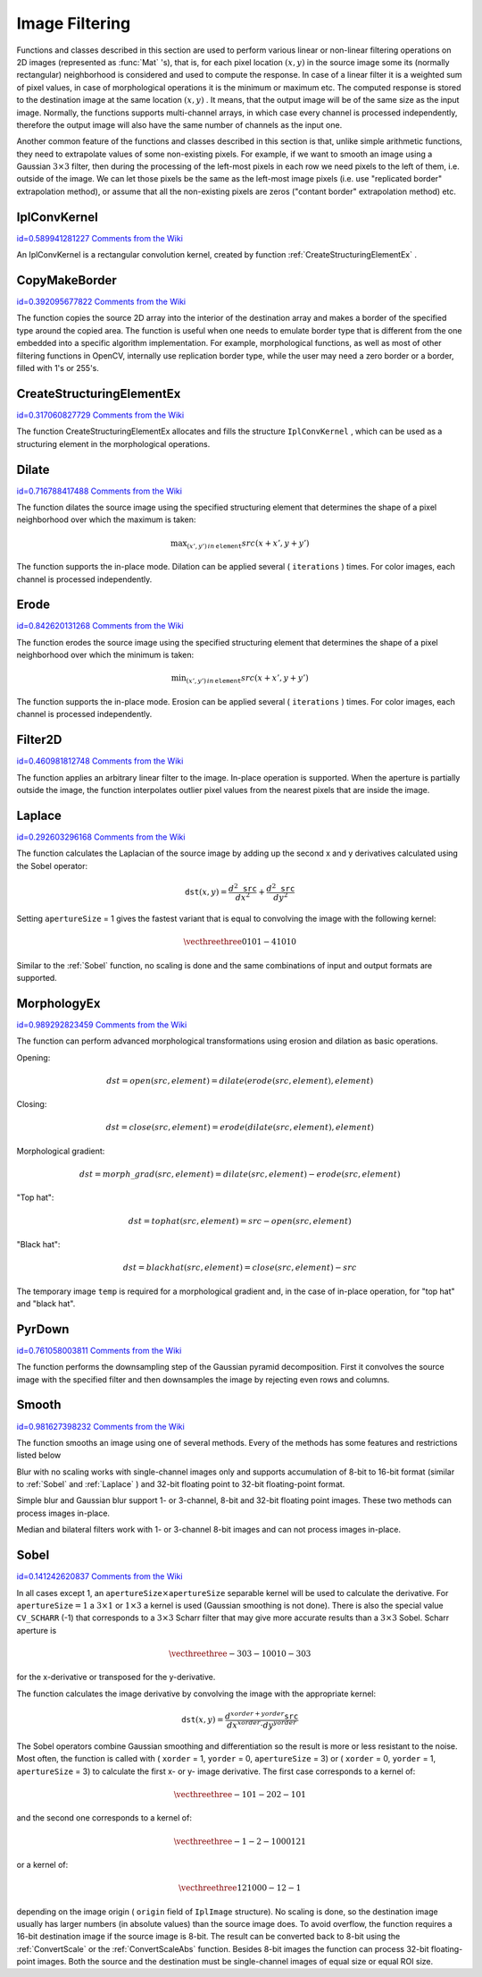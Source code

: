 Image Filtering
===============

.. highlight:: python


Functions and classes described in this section are used to perform various linear or non-linear filtering operations on 2D images (represented as 
:func:`Mat`
's), that is, for each pixel location 
:math:`(x,y)`
in the source image some its (normally rectangular) neighborhood is considered and used to compute the response. In case of a linear filter it is a weighted sum of pixel values, in case of morphological operations it is the minimum or maximum etc. The computed response is stored to the destination image at the same location 
:math:`(x,y)`
. It means, that the output image will be of the same size as the input image. Normally, the functions supports multi-channel arrays, in which case every channel is processed independently, therefore the output image will also have the same number of channels as the input one.

Another common feature of the functions and classes described in this section is that, unlike simple arithmetic functions, they need to extrapolate values of some non-existing pixels. For example, if we want to smooth an image using a Gaussian 
:math:`3 \times 3`
filter, then during the processing of the left-most pixels in each row we need pixels to the left of them, i.e. outside of the image. We can let those pixels be the same as the left-most image pixels (i.e. use "replicated border" extrapolation method), or assume that all the non-existing pixels are zeros ("contant border" extrapolation method) etc. 

.. index:: IplConvKernel

.. _IplConvKernel:

IplConvKernel
-------------

`id=0.589941281227 Comments from the Wiki <http://opencv.willowgarage.com/wiki/documentation/py/imgproc/IplConvKernel>`__

.. class:: IplConvKernel



An IplConvKernel is a rectangular convolution kernel, created by function 
:ref:`CreateStructuringElementEx`
.


.. index:: CopyMakeBorder

.. _CopyMakeBorder:

CopyMakeBorder
--------------

`id=0.392095677822 Comments from the Wiki <http://opencv.willowgarage.com/wiki/documentation/py/imgproc/CopyMakeBorder>`__


.. function:: CopyMakeBorder(src,dst,offset,bordertype,value=(0,0,0,0))-> None

    Copies an image and makes a border around it.





    
    :param src: The source image 
    
    :type src: :class:`CvArr`
    
    
    :param dst: The destination image 
    
    :type dst: :class:`CvArr`
    
    
    :param offset: Coordinates of the top-left corner (or bottom-left in the case of images with bottom-left origin) of the destination image rectangle where the source image (or its ROI) is copied. Size of the rectanlge matches the source image size/ROI size 
    
    :type offset: :class:`CvPoint`
    
    
    :param bordertype: Type of the border to create around the copied source image rectangle; types include: 
         
            * **IPL_BORDER_CONSTANT** border is filled with the fixed value, passed as last parameter of the function. 
            
            * **IPL_BORDER_REPLICATE** the pixels from the top and bottom rows, the left-most and right-most columns are replicated to fill the border. 
            
            
        (The other two border types from IPL,  ``IPL_BORDER_REFLECT``  and  ``IPL_BORDER_WRAP`` , are currently unsupported) 
    
    :type bordertype: int
    
    
    :param value: Value of the border pixels if  ``bordertype``  is  ``IPL_BORDER_CONSTANT`` 
    
    :type value: :class:`CvScalar`
    
    
    
The function copies the source 2D array into the interior of the destination array and makes a border of the specified type around the copied area. The function is useful when one needs to emulate border type that is different from the one embedded into a specific algorithm implementation. For example, morphological functions, as well as most of other filtering functions in OpenCV, internally use replication border type, while the user may need a zero border or a border, filled with 1's or 255's.


.. index:: CreateStructuringElementEx

.. _CreateStructuringElementEx:

CreateStructuringElementEx
--------------------------

`id=0.317060827729 Comments from the Wiki <http://opencv.willowgarage.com/wiki/documentation/py/imgproc/CreateStructuringElementEx>`__


.. function:: CreateStructuringElementEx(cols,rows,anchorX,anchorY,shape,values=None)-> kernel

    Creates a structuring element.





    
    :param cols: Number of columns in the structuring element 
    
    :type cols: int
    
    
    :param rows: Number of rows in the structuring element 
    
    :type rows: int
    
    
    :param anchorX: Relative horizontal offset of the anchor point 
    
    :type anchorX: int
    
    
    :param anchorY: Relative vertical offset of the anchor point 
    
    :type anchorY: int
    
    
    :param shape: Shape of the structuring element; may have the following values: 
        
                
            * **CV_SHAPE_RECT** a rectangular element 
            
               
            * **CV_SHAPE_CROSS** a cross-shaped element 
            
               
            * **CV_SHAPE_ELLIPSE** an elliptic element 
            
               
            * **CV_SHAPE_CUSTOM** a user-defined element. In this case the parameter  ``values``  specifies the mask, that is, which neighbors of the pixel must be considered 
            
            
    
    :type shape: int
    
    
    :param values: Pointer to the structuring element data, a plane array, representing row-by-row scanning of the element matrix. Non-zero values indicate points that belong to the element. If the pointer is  ``NULL`` , then all values are considered non-zero, that is, the element is of a rectangular shape. This parameter is considered only if the shape is  ``CV_SHAPE_CUSTOM``   
    
    :type values: sequence of int
    
    
    
The function CreateStructuringElementEx allocates and fills the structure 
``IplConvKernel``
, which can be used as a structuring element in the morphological operations.


.. index:: Dilate

.. _Dilate:

Dilate
------

`id=0.716788417488 Comments from the Wiki <http://opencv.willowgarage.com/wiki/documentation/py/imgproc/Dilate>`__


.. function:: Dilate(src,dst,element=None,iterations=1)-> None

    Dilates an image by using a specific structuring element.





    
    :param src: Source image 
    
    :type src: :class:`CvArr`
    
    
    :param dst: Destination image 
    
    :type dst: :class:`CvArr`
    
    
    :param element: Structuring element used for dilation. If it is ``None`` ,  
        a  :math:`3\times 3`  rectangular structuring element is used 
    
    :type element: :class:`IplConvKernel`
    
    
    :param iterations: Number of times dilation is applied 
    
    :type iterations: int
    
    
    
The function dilates the source image using the specified structuring element that determines the shape of a pixel neighborhood over which the maximum is taken:



.. math::

    \max _{(x',y')  \, in  \, \texttt{element} }src(x+x',y+y') 


The function supports the in-place mode. Dilation can be applied several (
``iterations``
) times. For color images, each channel is processed independently.


.. index:: Erode

.. _Erode:

Erode
-----

`id=0.842620131268 Comments from the Wiki <http://opencv.willowgarage.com/wiki/documentation/py/imgproc/Erode>`__


.. function:: Erode(src,dst,element=None,iterations=1)-> None

    Erodes an image by using a specific structuring element.





    
    :param src: Source image 
    
    :type src: :class:`CvArr`
    
    
    :param dst: Destination image 
    
    :type dst: :class:`CvArr`
    
    
    :param element: Structuring element used for erosion. If it is ``None`` ,  
        a  :math:`3\times 3`  rectangular structuring element is used 
    
    :type element: :class:`IplConvKernel`
    
    
    :param iterations: Number of times erosion is applied 
    
    :type iterations: int
    
    
    
The function erodes the source image using the specified structuring element that determines the shape of a pixel neighborhood over which the minimum is taken:



.. math::

    \min _{(x',y')  \, in  \, \texttt{element} }src(x+x',y+y') 


The function supports the in-place mode. Erosion can be applied several (
``iterations``
) times. For color images, each channel is processed independently.


.. index:: Filter2D

.. _Filter2D:

Filter2D
--------

`id=0.460981812748 Comments from the Wiki <http://opencv.willowgarage.com/wiki/documentation/py/imgproc/Filter2D>`__


.. function:: Filter2D(src,dst,kernel,anchor=(-1,-1))-> None

    Convolves an image with the kernel.





    
    :param src: The source image 
    
    :type src: :class:`CvArr`
    
    
    :param dst: The destination image 
    
    :type dst: :class:`CvArr`
    
    
    :param kernel: Convolution kernel, a single-channel floating point matrix. If you want to apply different kernels to different channels, split the image into separate color planes using  :ref:`Split`  and process them individually 
    
    :type kernel: :class:`CvMat`
    
    
    :param anchor: The anchor of the kernel that indicates the relative position of a filtered point within the kernel. The anchor shoud lie within the kernel. The special default value (-1,-1) means that it is at the kernel center 
    
    :type anchor: :class:`CvPoint`
    
    
    
The function applies an arbitrary linear filter to the image. In-place operation is supported. When the aperture is partially outside the image, the function interpolates outlier pixel values from the nearest pixels that are inside the image.


.. index:: Laplace

.. _Laplace:

Laplace
-------

`id=0.292603296168 Comments from the Wiki <http://opencv.willowgarage.com/wiki/documentation/py/imgproc/Laplace>`__


.. function:: Laplace(src,dst,apertureSize=3)-> None

    Calculates the Laplacian of an image.





    
    :param src: Source image 
    
    :type src: :class:`CvArr`
    
    
    :param dst: Destination image 
    
    :type dst: :class:`CvArr`
    
    
    :param apertureSize: Aperture size (it has the same meaning as  :ref:`Sobel` ) 
    
    :type apertureSize: int
    
    
    
The function calculates the Laplacian of the source image by adding up the second x and y derivatives calculated using the Sobel operator:



.. math::

    \texttt{dst} (x,y) =  \frac{d^2 \texttt{src}}{dx^2} +  \frac{d^2 \texttt{src}}{dy^2} 


Setting 
``apertureSize``
= 1 gives the fastest variant that is equal to convolving the image with the following kernel:



.. math::

    \vecthreethree {0}{1}{0}{1}{-4}{1}{0}{1}{0}  


Similar to the 
:ref:`Sobel`
function, no scaling is done and the same combinations of input and output formats are supported.


.. index:: MorphologyEx

.. _MorphologyEx:

MorphologyEx
------------

`id=0.989292823459 Comments from the Wiki <http://opencv.willowgarage.com/wiki/documentation/py/imgproc/MorphologyEx>`__


.. function:: MorphologyEx(src,dst,temp,element,operation,iterations=1)-> None

    Performs advanced morphological transformations.





    
    :param src: Source image 
    
    :type src: :class:`CvArr`
    
    
    :param dst: Destination image 
    
    :type dst: :class:`CvArr`
    
    
    :param temp: Temporary image, required in some cases 
    
    :type temp: :class:`CvArr`
    
    
    :param element: Structuring element 
    
    :type element: :class:`IplConvKernel`
    
    
    :param operation: Type of morphological operation, one of the following: 
         
            * **CV_MOP_OPEN** opening 
            
            * **CV_MOP_CLOSE** closing 
            
            * **CV_MOP_GRADIENT** morphological gradient 
            
            * **CV_MOP_TOPHAT** "top hat" 
            
            * **CV_MOP_BLACKHAT** "black hat" 
            
            
    
    :type operation: int
    
    
    :param iterations: Number of times erosion and dilation are applied 
    
    :type iterations: int
    
    
    
The function can perform advanced morphological transformations using erosion and dilation as basic operations.

Opening:



.. math::

    dst=open(src,element)=dilate(erode(src,element),element) 


Closing:



.. math::

    dst=close(src,element)=erode(dilate(src,element),element) 


Morphological gradient:



.. math::

    dst=morph \_ grad(src,element)=dilate(src,element)-erode(src,element) 


"Top hat":



.. math::

    dst=tophat(src,element)=src-open(src,element) 


"Black hat":



.. math::

    dst=blackhat(src,element)=close(src,element)-src 


The temporary image 
``temp``
is required for a morphological gradient and, in the case of in-place operation, for "top hat" and "black hat".


.. index:: PyrDown

.. _PyrDown:

PyrDown
-------

`id=0.761058003811 Comments from the Wiki <http://opencv.willowgarage.com/wiki/documentation/py/imgproc/PyrDown>`__


.. function:: PyrDown(src,dst,filter=CV_GAUSSIAN_5X5)-> None

    Downsamples an image.





    
    :param src: The source image 
    
    :type src: :class:`CvArr`
    
    
    :param dst: The destination image, should have a half as large width and height than the source 
    
    :type dst: :class:`CvArr`
    
    
    :param filter: Type of the filter used for convolution; only  ``CV_GAUSSIAN_5x5``  is currently supported 
    
    :type filter: int
    
    
    
The function performs the downsampling step of the Gaussian pyramid decomposition. First it convolves the source image with the specified filter and then downsamples the image by rejecting even rows and columns.


.. index:: Smooth

.. _Smooth:

Smooth
------

`id=0.981627398232 Comments from the Wiki <http://opencv.willowgarage.com/wiki/documentation/py/imgproc/Smooth>`__


.. function:: Smooth(src,dst,smoothtype=CV_GAUSSIAN,param1=3,param2=0,param3=0,param4=0)-> None

    Smooths the image in one of several ways.





    
    :param src: The source image 
    
    :type src: :class:`CvArr`
    
    
    :param dst: The destination image 
    
    :type dst: :class:`CvArr`
    
    
    :param smoothtype: Type of the smoothing: 
        
                
            * **CV_BLUR_NO_SCALE** linear convolution with  :math:`\texttt{param1}\times\texttt{param2}`  box kernel (all 1's). If you want to smooth different pixels with different-size box kernels, you can use the integral image that is computed using  :ref:`Integral` 
            
               
            * **CV_BLUR** linear convolution with  :math:`\texttt{param1}\times\texttt{param2}`  box kernel (all 1's) with subsequent scaling by  :math:`1/(\texttt{param1}\cdot\texttt{param2})` 
            
               
            * **CV_GAUSSIAN** linear convolution with a  :math:`\texttt{param1}\times\texttt{param2}`  Gaussian kernel 
            
               
            * **CV_MEDIAN** median filter with a  :math:`\texttt{param1}\times\texttt{param1}`  square aperture 
            
               
            * **CV_BILATERAL** bilateral filter with a  :math:`\texttt{param1}\times\texttt{param1}`  square aperture, color sigma= ``param3``  and spatial sigma= ``param4`` . If  ``param1=0`` , the aperture square side is set to  ``cvRound(param4*1.5)*2+1`` . Information about bilateral filtering can be found at  http://www.dai.ed.ac.uk/CVonline/LOCAL\_COPIES/MANDUCHI1/Bilateral\_Filtering.html 
            
            
    
    :type smoothtype: int
    
    
    :param param1: The first parameter of the smoothing operation, the aperture width. Must be a positive odd number (1, 3, 5, ...) 
    
    :type param1: int
    
    
    :param param2: The second parameter of the smoothing operation, the aperture height. Ignored by  ``CV_MEDIAN``  and  ``CV_BILATERAL``  methods. In the case of simple scaled/non-scaled and Gaussian blur if  ``param2``  is zero, it is set to  ``param1`` . Otherwise it must be a positive odd number. 
    
    :type param2: int
    
    
    :param param3: In the case of a Gaussian parameter this parameter may specify Gaussian  :math:`\sigma`  (standard deviation). If it is zero, it is calculated from the kernel size:  
        
        .. math::
        
            \sigma  = 0.3 (n/2 - 1) + 0.8  \quad   \text{where}   \quad  n= \begin{array}{l l} \mbox{\texttt{param1} for horizontal kernel} \\ \mbox{\texttt{param2} for vertical kernel} \end{array} 
        
        Using standard sigma for small kernels ( :math:`3\times 3`  to  :math:`7\times 7` ) gives better speed. If  ``param3``  is not zero, while  ``param1``  and  ``param2``  are zeros, the kernel size is calculated from the sigma (to provide accurate enough operation). 
    
    :type param3: float
    
    
    
The function smooths an image using one of several methods. Every of the methods has some features and restrictions listed below

Blur with no scaling works with single-channel images only and supports accumulation of 8-bit to 16-bit format (similar to 
:ref:`Sobel`
and 
:ref:`Laplace`
) and 32-bit floating point to 32-bit floating-point format.

Simple blur and Gaussian blur support 1- or 3-channel, 8-bit and 32-bit floating point images. These two methods can process images in-place.

Median and bilateral filters work with 1- or 3-channel 8-bit images and can not process images in-place.


.. index:: Sobel

.. _Sobel:

Sobel
-----

`id=0.141242620837 Comments from the Wiki <http://opencv.willowgarage.com/wiki/documentation/py/imgproc/Sobel>`__


.. function:: Sobel(src,dst,xorder,yorder,apertureSize = 3)-> None

    Calculates the first, second, third or mixed image derivatives using an extended Sobel operator.





    
    :param src: Source image of type CvArr* 
    
    :type src: :class:`CvArr`
    
    
    :param dst: Destination image 
    
    :type dst: :class:`CvArr`
    
    
    :param xorder: Order of the derivative x 
    
    :type xorder: int
    
    
    :param yorder: Order of the derivative y 
    
    :type yorder: int
    
    
    :param apertureSize: Size of the extended Sobel kernel, must be 1, 3, 5 or 7 
    
    :type apertureSize: int
    
    
    
In all cases except 1, an 
:math:`\texttt{apertureSize} \times
\texttt{apertureSize}`
separable kernel will be used to calculate the
derivative. For 
:math:`\texttt{apertureSize} = 1`
a 
:math:`3 \times 1`
or 
:math:`1 \times 3`
a kernel is used (Gaussian smoothing is not done). There is also the special
value 
``CV_SCHARR``
(-1) that corresponds to a 
:math:`3\times3`
Scharr
filter that may give more accurate results than a 
:math:`3\times3`
Sobel. Scharr
aperture is



.. math::

    \vecthreethree{-3}{0}{3}{-10}{0}{10}{-3}{0}{3} 


for the x-derivative or transposed for the y-derivative.

The function calculates the image derivative by convolving the image with the appropriate kernel:



.. math::

    \texttt{dst} (x,y) =  \frac{d^{xorder+yorder} \texttt{src}}{dx^{xorder} \cdot dy^{yorder}} 


The Sobel operators combine Gaussian smoothing and differentiation
so the result is more or less resistant to the noise. Most often,
the function is called with (
``xorder``
= 1, 
``yorder``
= 0,
``apertureSize``
= 3) or (
``xorder``
= 0, 
``yorder``
= 1,
``apertureSize``
= 3) to calculate the first x- or y- image
derivative. The first case corresponds to a kernel of:



.. math::

    \vecthreethree{-1}{0}{1}{-2}{0}{2}{-1}{0}{1} 


and the second one corresponds to a kernel of:


.. math::

    \vecthreethree{-1}{-2}{-1}{0}{0}{0}{1}{2}{1} 


or a kernel of:


.. math::

    \vecthreethree{1}{2}{1}{0}{0}{0}{-1}{2}{-1} 


depending on the image origin (
``origin``
field of
``IplImage``
structure). No scaling is done, so the destination image
usually has larger numbers (in absolute values) than the source image does. To
avoid overflow, the function requires a 16-bit destination image if the
source image is 8-bit. The result can be converted back to 8-bit using the
:ref:`ConvertScale`
or the 
:ref:`ConvertScaleAbs`
function. Besides 8-bit images
the function can process 32-bit floating-point images. Both the source and the 
destination must be single-channel images of equal size or equal ROI size.

